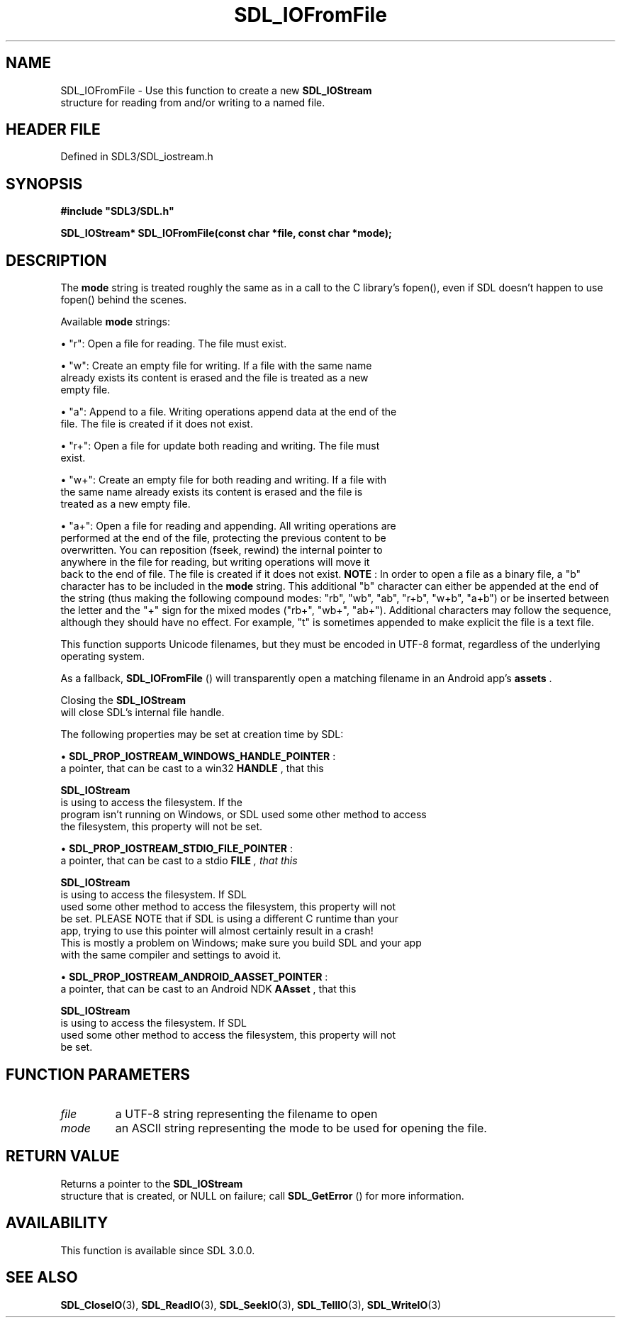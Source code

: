 .\" This manpage content is licensed under Creative Commons
.\"  Attribution 4.0 International (CC BY 4.0)
.\"   https://creativecommons.org/licenses/by/4.0/
.\" This manpage was generated from SDL's wiki page for SDL_IOFromFile:
.\"   https://wiki.libsdl.org/SDL_IOFromFile
.\" Generated with SDL/build-scripts/wikiheaders.pl
.\"  revision SDL-prerelease-3.1.1-227-gd42d66149
.\" Please report issues in this manpage's content at:
.\"   https://github.com/libsdl-org/sdlwiki/issues/new
.\" Please report issues in the generation of this manpage from the wiki at:
.\"   https://github.com/libsdl-org/SDL/issues/new?title=Misgenerated%20manpage%20for%20SDL_IOFromFile
.\" SDL can be found at https://libsdl.org/
.de URL
\$2 \(laURL: \$1 \(ra\$3
..
.if \n[.g] .mso www.tmac
.TH SDL_IOFromFile 3 "SDL 3.1.1" "SDL" "SDL3 FUNCTIONS"
.SH NAME
SDL_IOFromFile \- Use this function to create a new 
.BR SDL_IOStream
 structure for reading from and/or writing to a named file\[char46]
.SH HEADER FILE
Defined in SDL3/SDL_iostream\[char46]h

.SH SYNOPSIS
.nf
.B #include \(dqSDL3/SDL.h\(dq
.PP
.BI "SDL_IOStream* SDL_IOFromFile(const char *file, const char *mode);
.fi
.SH DESCRIPTION
The
.BR mode
string is treated roughly the same as in a call to the C
library's fopen(), even if SDL doesn't happen to use fopen() behind the
scenes\[char46]

Available
.BR mode
strings:


\(bu "r": Open a file for reading\[char46] The file must exist\[char46]

\(bu "w": Create an empty file for writing\[char46] If a file with the same name
  already exists its content is erased and the file is treated as a new
  empty file\[char46]

\(bu "a": Append to a file\[char46] Writing operations append data at the end of the
  file\[char46] The file is created if it does not exist\[char46]

\(bu "r+": Open a file for update both reading and writing\[char46] The file must
  exist\[char46]

\(bu "w+": Create an empty file for both reading and writing\[char46] If a file with
  the same name already exists its content is erased and the file is
  treated as a new empty file\[char46]

\(bu "a+": Open a file for reading and appending\[char46] All writing operations are
  performed at the end of the file, protecting the previous content to be
  overwritten\[char46] You can reposition (fseek, rewind) the internal pointer to
  anywhere in the file for reading, but writing operations will move it
  back to the end of file\[char46] The file is created if it does not exist\[char46]
.B NOTE
: In order to open a file as a binary file, a "b" character has to
be included in the
.BR mode
string\[char46] This additional "b" character can either
be appended at the end of the string (thus making the following compound
modes: "rb", "wb", "ab", "r+b", "w+b", "a+b") or be inserted between the
letter and the "+" sign for the mixed modes ("rb+", "wb+", "ab+")\[char46]
Additional characters may follow the sequence, although they should have no
effect\[char46] For example, "t" is sometimes appended to make explicit the file is
a text file\[char46]

This function supports Unicode filenames, but they must be encoded in UTF-8
format, regardless of the underlying operating system\[char46]

As a fallback, 
.BR SDL_IOFromFile
() will transparently open a
matching filename in an Android app's
.BR assets
\[char46]

Closing the 
.BR SDL_IOStream
 will close SDL's internal file
handle\[char46]

The following properties may be set at creation time by SDL:


\(bu 
.BR
.BR SDL_PROP_IOSTREAM_WINDOWS_HANDLE_POINTER
:
  a pointer, that can be cast to a win32
.BR HANDLE
, that this
  
.BR SDL_IOStream
 is using to access the filesystem\[char46] If the
  program isn't running on Windows, or SDL used some other method to access
  the filesystem, this property will not be set\[char46]

\(bu 
.BR
.BR SDL_PROP_IOSTREAM_STDIO_FILE_POINTER
:
  a pointer, that can be cast to a stdio
.BR FILE
.I 
, that this
  
.BR SDL_IOStream
 is using to access the filesystem\[char46] If SDL
  used some other method to access the filesystem, this property will not
  be set\[char46] PLEASE NOTE that if SDL is using a different C runtime than your
  app, trying to use this pointer will almost certainly result in a crash!
  This is mostly a problem on Windows; make sure you build SDL and your app
  with the same compiler and settings to avoid it\[char46]

\(bu 
.BR
.BR SDL_PROP_IOSTREAM_ANDROID_AASSET_POINTER
:
  a pointer, that can be cast to an Android NDK
.BR AAsset 
, that this
  
.BR SDL_IOStream
 is using to access the filesystem\[char46] If SDL
  used some other method to access the filesystem, this property will not
  be set\[char46]

.SH FUNCTION PARAMETERS
.TP
.I file
a UTF-8 string representing the filename to open
.TP
.I mode
an ASCII string representing the mode to be used for opening the file\[char46]
.SH RETURN VALUE
Returns a pointer to the 
.BR SDL_IOStream
 structure that is
created, or NULL on failure; call 
.BR SDL_GetError
() for more
information\[char46]

.SH AVAILABILITY
This function is available since SDL 3\[char46]0\[char46]0\[char46]

.SH SEE ALSO
.BR SDL_CloseIO (3),
.BR SDL_ReadIO (3),
.BR SDL_SeekIO (3),
.BR SDL_TellIO (3),
.BR SDL_WriteIO (3)
